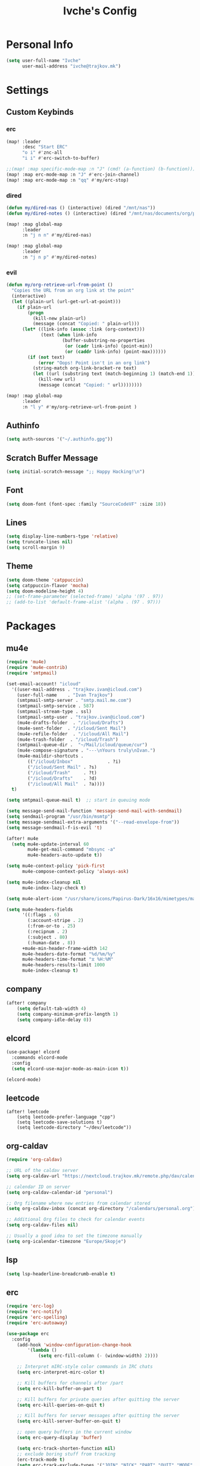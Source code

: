 #+TITLE: Ivche's Config
#+STARTUP: overview

* Personal Info

#+BEGIN_SRC emacs-lisp
(setq user-full-name "Ivche"
      user-mail-address "ivche@trajkov.mk")
#+END_SRC

* Settings
** Custom Keybinds
*** erc
#+begin_src emacs-lisp
(map! :leader
      :desc "Start ERC"
      "o i" #'znc-all
      "i i" #'erc-switch-to-buffer)

;;(map! :map specific-mode-map :n "J" (cmd! (a-function) (b-function)))
(map! :map erc-mode-map :n "J" #'erc-join-channel)
(map! :map erc-mode-map :n "qq" #'my/erc-stop)
#+end_src

*** dired
#+begin_src emacs-lisp
(defun my/dired-nas () (interactive) (dired "/mnt/nas"))
(defun my/dired-notes () (interactive) (dired "/mnt/nas/documents/org/personal"))

(map! :map global-map
      :leader
      :n "j n n" #'my/dired-nas)

(map! :map global-map
      :leader
      :n "j n p" #'my/dired-notes)

#+end_src

*** evil
#+begin_src emacs-lisp
(defun my/org-retrieve-url-from-point ()
  "Copies the URL from an org link at the point"
  (interactive)
  (let ((plain-url (url-get-url-at-point)))
    (if plain-url
        (progn
          (kill-new plain-url)
          (message (concat "Copied: " plain-url)))
      (let* ((link-info (assoc :link (org-context)))
             (text (when link-info
                     (buffer-substring-no-properties
                      (or (cadr link-info) (point-min))
                      (or (caddr link-info) (point-max))))))
        (if (not text)
            (error "Oops! Point isn't in an org link")
          (string-match org-link-bracket-re text)
          (let ((url (substring text (match-beginning 1) (match-end 1))))
            (kill-new url)
            (message (concat "Copied: " url))))))))

(map! :map global-map
      :leader
      :n "l y" #'my/org-retrieve-url-from-point )

#+end_src

** Authinfo
#+begin_src emacs-lisp
(setq auth-sources '("~/.authinfo.gpg"))
#+end_src
** Scratch Buffer Message
#+begin_src emacs-lisp
(setq initial-scratch-message ";; Happy Hacking!\n")
#+end_src
** Font
#+BEGIN_SRC emacs-lisp
(setq doom-font (font-spec :family "SourceCodeVF" :size 18))
#+END_SRC
** Lines
#+BEGIN_SRC emacs-lisp
(setq display-line-numbers-type 'relative)
(setq truncate-lines nil)
(setq scroll-margin 9)
#+END_SRC
** Theme
#+BEGIN_SRC emacs-lisp
(setq doom-theme 'catppuccin)
(setq catppuccin-flavor 'mocha)
(setq doom-modeline-height 4)
;; (set-frame-parameter (selected-frame) 'alpha '(97 . 97))
;; (add-to-list 'default-frame-alist '(alpha . (97 . 97)))
#+end_src

* Packages
** mu4e
#+begin_src emacs-lisp
(require 'mu4e)
(require 'mu4e-contrib)
(require 'smtpmail)

(set-email-account! "icloud"
  '((user-mail-address . "trajkov.ivan@icloud.com")
    (user-full-name    . "Ivan Trajkov")
    (smtpmail-smtp-server . "smtp.mail.me.com")
    (smtpmail-smtp-service . 587)
    (smtpmail-stream-type . ssl)
    (smtpmail-smtp-user . "trajkov.ivan@icloud.com")
    (mu4e-drafts-folder  . "/icloud/Drafts")
    (mu4e-sent-folder  . "/icloud/Sent Mail")
    (mu4e-refile-folder  . "/icloud/All Mail")
    (mu4e-trash-folder  . "/icloud/Trash")
    (smtpmail-queue-dir .  "~/Mail/icloud/queue/cur")
    (mu4e-compose-signature . "---\nYours truly\nIvan.")
    (mu4e-maildir-shortcuts .
        (("/icloud/Inbox"             . ?i)
        ("/icloud/Sent Mail" . ?s)
        ("/icloud/Trash"     . ?t)
        ("/icloud/Drafts"    . ?d)
        ("/icloud/All Mail"  . ?a))))
  t)

(setq smtpmail-queue-mail t)  ;; start in queuing mode

(setq message-send-mail-function 'message-send-mail-with-sendmail)
(setq sendmail-program "/usr/bin/msmtp")
(setq message-sendmail-extra-arguments '("--read-envelope-from"))
(setq message-sendmail-f-is-evil 't)

(after! mu4e
  (setq mu4e-update-interval 60
        mu4e-get-mail-command "mbsync -a"
        mu4e-headers-auto-update t))

(setq mu4e-context-policy 'pick-first
      mu4e-compose-context-policy 'always-ask)

(setq mu4e-index-cleanup nil
      mu4e-index-lazy-check t)

(setq mu4e-alert-icon "/usr/share/icons/Papirus-Dark/16x16/mimetypes/mail.svg")

(setq mu4e-headers-fields
      '((:flags . 6)
        (:account-stripe . 2)
        (:from-or-to . 25)
        (:recipnum . 2)
        (:subject . 80)
        (:human-date . 8))
      +mu4e-min-header-frame-width 142
      mu4e-headers-date-format "%d/%m/%y"
      mu4e-headers-time-format "⧖ %H:%M"
      mu4e-headers-results-limit 1000
      mu4e-index-cleanup t)
#+end_src

** company
#+BEGIN_SRC emacs-lisp
(after! company
    (setq default-tab-width 4)
    (setq company-minimum-prefix-length 1)
    (setq company-idle-delay 0))
#+END_SRC

** elcord
#+begin_src emacs-lisp
(use-package! elcord
  :commands elcord-mode
  :config
  (setq elcord-use-major-mode-as-main-icon t))

(elcord-mode)
#+end_src

** leetcode
#+begin_src src
(after! leetcode
    (setq leetcode-prefer-language "cpp")
    (setq leetcode-save-solutions t)
    (setq leetcode-directory "~/dev/leetcode"))
#+end_src

** org-caldav
#+begin_src emacs-lisp
(require 'org-caldav)

;; URL of the caldav server
(setq org-caldav-url "https://nextcloud.trajkov.mk/remote.php/dav/calendars/ivche")

;; calendar ID on server
(setq org-caldav-calendar-id "personal")

;; Org filename where new entries from calendar stored
(setq org-caldav-inbox (concat org-directory "/calendars/personal.org"))

;; Additional Org files to check for calendar events
(setq org-caldav-files nil)

;; Usually a good idea to set the timezone manually
(setq org-icalendar-timezone "Europe/Skopje")
#+end_src

** lsp
#+begin_src emacs-lisp
(setq lsp-headerline-breadcrumb-enable t)
#+end_src

** erc
#+begin_src emacs-lisp
(require 'erc-log)
(require 'erc-notify)
(require 'erc-spelling)
(require 'erc-autoaway)

(use-package erc
  :config
    (add-hook 'window-configuration-change-hook
        '(lambda ()
            (setq erc-fill-column (- (window-width) 2))))

    ;; Interpret mIRC-style color commands in IRC chats
    (setq erc-interpret-mirc-color t)

    ;; Kill buffers for channels after /part
    (setq erc-kill-buffer-on-part t)

    ;; Kill buffers for private queries after quitting the server
    (setq erc-kill-queries-on-quit t)

    ;; Kill buffers for server messages after quitting the server
    (setq erc-kill-server-buffer-on-quit t)

    ;; open query buffers in the current window
    (setq erc-query-display 'buffer)

    (setq erc-track-shorten-function nil)
    ;; exclude boring stuff from tracking
    (erc-track-mode t)
    (setq erc-track-exclude-types '("JOIN" "NICK" "PART" "QUIT" "MODE"
                                    "324" "329" "332" "333" "353" "477"))

    ;; truncate long irc buffers
    (erc-truncate-mode +1)

    ;; enable spell checking
    (erc-spelling-mode 1)

    (defvar erc-notify-timeout 10
    "Number of seconds that must elapse between notifications from
    the same person.")

    (defun my/erc-notify (nickname message)
    "Displays a notification message for ERC."
    (let* ((channel (buffer-name))
            (nick (erc-hl-nicks-trim-irc-nick nickname))
            (title (if (string-match-p (concat "^" nickname) channel)
                        nick
                    (concat nick " (" channel ")")))
            (msg (s-trim (s-collapse-whitespace message))))
        (alert (concat nick ": " msg) :title title)))

    ;; autoaway setup
    (setq erc-auto-discard-away t)
    (setq erc-autoaway-idle-seconds 600)
    (setq erc-autoaway-use-emacs-idle t)

    ;; utf-8 always and forever
    (setq erc-server-coding-system '(utf-8 . utf-8))

    (defun my/erc-stop ()
    "Disconnects from all irc servers"
    (interactive)
    (dolist (buffer (filter-server-buffers))
        (message "Server buffer: %s" (buffer-name buffer))
        (with-current-buffer buffer
        (erc-quit-server "cya nerds! - sent from ERC"))))
)

(use-package erc-hl-nicks
  :after erc)
#+end_src

** znc
#+begin_src emacs-lisp
(require 'znc)
(setq znc-password (password-store-get "znc"))
(setq znc-servers
    `(("znc.trajkov.mk" 27444 t
      ((mam "ivche/mam" ,znc-password)
       (libera "ivche/libera" ,znc-password))
)))
#+end_src

** smudge
#+begin_src emacs-lisp
(setq smudge-oauth2-client-secret (password-store-get "smudge-secret"))
(setq smudge-oauth2-client-id (password-store-get "smudge-id"))
(setq smudge-transport 'connect)
(map! :prefix "C-s"
        :desc "Toggle Play/Pause" "p" #'smudge-controller-toggle-play
        :desc "Next Track" "n" #'smudge-controller-next-track
        :desc "Previous Track" "b" #'smudge-controller-previous-track
        :desc "Playlists" "P" #'smudge-my-playlists
        :desc "Track Search" "s" #'smudge-track-search)
#+end_src

* Languages
** Python
#+begin_src emacs-lisp
(add-hook 'python-mode-hook
        (lambda ()
        (setq lsp-pylsp-plugins-mccabe-enabled nil)
        (setq lsp-pylsp-plugins-flake8-enabled nil)
        (setq lsp-pylsp-plugins-pyflakes-enabled nil)
        (setq lsp-pylsp-plugins-pydocstyle-enabled nil)
        (setq lsp-pylsp-plugins-mypy-enabled t)
        (setq lsp-pylsp-plugins-mypy-dmypy t)
        (setq lsp-pylsp-plugins-mypy-strict t)
        (setq lsp-pylsp-plugins-ruff-enabled t)
        ))


;; (after! dap
;;   (setq dap-python-debugger 'debugpy))
#+end_src

* Org Mode
** General
#+begin_src emacs-lisp
(setq org-directory "~/Documents/org")
(setq org-log-done 'time)
#+end_src

** Visuals
#+begin_src emacs-lisp
(add-hook 'org-mode-hook #'+org-pretty-mode)

(custom-set-faces!
  '(outline-1 :weight extra-bold :height 1.25)
  '(outline-2 :weight bold :height 1.15)
  '(outline-3 :weight bold :height 1.12)
  '(outline-4 :weight semi-bold :height 1.09)
  '(outline-5 :weight semi-bold :height 1.06)
  '(outline-6 :weight semi-bold :height 1.03)
  '(outline-8 :weight semi-bold)
  '(outline-9 :weight semi-bold))

(custom-set-faces!
  '(org-document-title :height 1.2))

(setq org-agenda-deadline-faces
      '((1.001 . error)
        (1.0 . org-warning)
        (0.5 . org-upcoming-deadline)
        (0.0 . org-upcoming-distant-deadline)))

(setq org-fontify-quote-and-verse-blocks t)
#+end_src

** elfeed
#+begin_src emacs-lisp
(setq rmh-elfeed-org-files (list (concat org-directory "/elfeed.org")))
#+end_src

** org-capture
#+begin_src emacs-lisp
(setq org-capture-templates `(
    ("p" "Protocol" entry (file+headline ,(concat org-directory "/inbox.org") "Captured Quotes")
     "* %^{Title}\nSource: %u, %c\n #+BEGIN_QUOTE\n%i\n#+END_QUOTE\n\n\n%?")
    ("i" "Inbox" entry (file ,(concat org-directory "/inbox.org"))
     "* %? \nCaptured on: %T")
))
#+end_src

** org-roam
#+begin_src emacs-lisp
(require 'org-roam)
(setq org-roam-directory (concat org-directory "/roam"))

(setq org-roam-capture-templates
      '(("l" "literature" plain "%?"
         :if-new (file+head "literature/${slug}.org" "#+title: ${title}\n")
         :immediate-finish t
         :unnarrowed t)
        ("p" "permanent" plain "%?"
         :if-new (file+head "permanent/${title}.org" "#+title: ${title}\n")
         :immediate-finish t
         :unnarrowed t)
        ("a" "article" plain "%?"
         :if-new (file+head "article/${title}.org" "#+title: ${title}\n#+filetags: :article:\n")
         :immediate-finish t
         :unnarrowed t)))

(cl-defmethod org-roam-node-type ((node org-roam-node))
  "Return the TYPE of NODE."
  (condition-case nil
      (file-name-nondirectory
       (directory-file-name
        (file-name-directory
         (file-relative-name (org-roam-node-file node) org-roam-directory))))
    (error "")))

(setq org-roam-node-display-template
      (concat "${type:15} ${title:*} " (propertize "${tags:10}" 'face 'org-tag)))
#+end_src

** org-agenda
#+begin_src emacs-lisp
(setq org-agenda-files (list (concat org-directory "/calendars/personal.org")))
#+end_src
